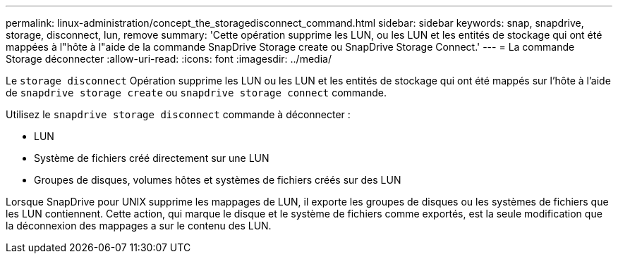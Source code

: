 ---
permalink: linux-administration/concept_the_storagedisconnect_command.html 
sidebar: sidebar 
keywords: snap, snapdrive, storage, disconnect, lun, remove 
summary: 'Cette opération supprime les LUN, ou les LUN et les entités de stockage qui ont été mappées à l"hôte à l"aide de la commande SnapDrive Storage create ou SnapDrive Storage Connect.' 
---
= La commande Storage déconnecter
:allow-uri-read: 
:icons: font
:imagesdir: ../media/


[role="lead"]
Le `storage disconnect` Opération supprime les LUN ou les LUN et les entités de stockage qui ont été mappés sur l'hôte à l'aide de `snapdrive storage create` ou `snapdrive storage connect` commande.

Utilisez le `snapdrive storage disconnect` commande à déconnecter :

* LUN
* Système de fichiers créé directement sur une LUN
* Groupes de disques, volumes hôtes et systèmes de fichiers créés sur des LUN


Lorsque SnapDrive pour UNIX supprime les mappages de LUN, il exporte les groupes de disques ou les systèmes de fichiers que les LUN contiennent. Cette action, qui marque le disque et le système de fichiers comme exportés, est la seule modification que la déconnexion des mappages a sur le contenu des LUN.
